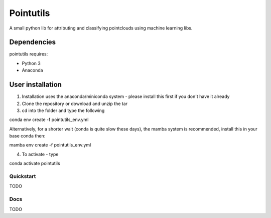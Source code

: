 .. -*- mode: rst -*-

Pointutils
============

A small python lib for attributing and classifying pointclouds using machine learning libs.

Dependencies
~~~~~~~~~~~~

pointutils requires:

- Python 3

- Anaconda 

User installation
~~~~~~~~~~~~~~~~~

1. Installation uses the anaconda/miniconda system - please install this first if you don't have it already

2. Clone the repository or download and unzip the tar

3. cd into the folder and type the following

.. code-block:: bash
   
conda env create -f pointutils_env.yml

Alternatively, for a shorter wait (conda is quite slow these days), the mamba system is recommended, install this in your base conda then:

.. code-block:: bash

mamba env create -f pointutils_env.yml

4. To activate - type

.. code-block:: bash

conda activate pointutils

Quickstart
----------

TODO

Docs
----

TODO




